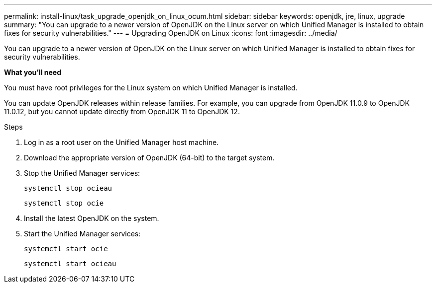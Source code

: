 ---
permalink: install-linux/task_upgrade_openjdk_on_linux_ocum.html
sidebar: sidebar
keywords: openjdk, jre, linux, upgrade
summary: "You can upgrade to a newer version of OpenJDK on the Linux server on which Unified Manager is installed to obtain fixes for security vulnerabilities."
---
= Upgrading OpenJDK on Linux
:icons: font
:imagesdir: ../media/

[.lead]
You can upgrade to a newer version of OpenJDK on the Linux server on which Unified Manager is installed to obtain fixes for security vulnerabilities.

*What you'll need*

You must have root privileges for the Linux system on which Unified Manager is installed.

You can update OpenJDK releases within release families. For example, you can upgrade from OpenJDK 11.0.9 to OpenJDK 11.0.12, but you cannot update directly from OpenJDK 11 to OpenJDK 12.

.Steps

. Log in as a root user on the Unified Manager host machine.
. Download the appropriate version of OpenJDK (64-bit) to the target system.
. Stop the Unified Manager services:
+
`systemctl stop ocieau`
+
`systemctl stop ocie`
. Install the latest OpenJDK on the system.
. Start the Unified Manager services:
+
`systemctl start ocie`
+
`systemctl start ocieau`
